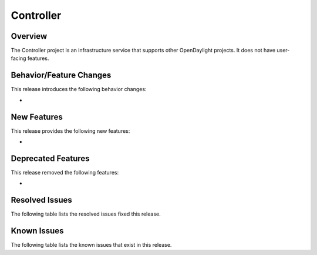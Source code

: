 ==========
Controller
==========

Overview
========

The Controller project is an infrastructure service that supports other OpenDaylight projects.
It does not have user-facing features.

Behavior/Feature Changes
========================

This release introduces the following behavior changes:

*

New Features
============

This release provides the following new features:

*

Deprecated Features
===================

This release removed the following features:

*

Resolved Issues
===============

The following table lists the resolved issues fixed this release.

.. jira_issues:: project = CONTROLLER AND resolution = Done and fixVersion in (3.0.0,3.0.1) ORDER BY KEY ASC
   :baseurl: https://jira.opendaylight.org/
   :columns: Issue Type; Key; Summary; Status; Resolution;


Known Issues
============

The following table lists the known issues that exist in this release.

.. jira_issues:: project = CONTROLLER AND resolution = Done and affectedVersion in (3.0.0,3.0.1) ORDER BY KEY ASC
   :baseurl: https://jira.opendaylight.org/
   :columns: Issue Type; Key; Summary; Status; Resolution;

